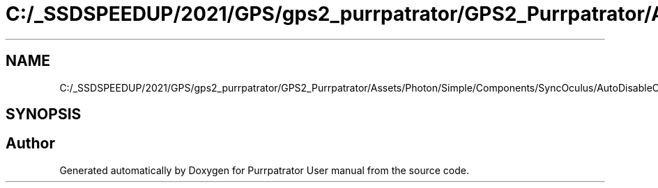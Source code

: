 .TH "C:/_SSDSPEEDUP/2021/GPS/gps2_purrpatrator/GPS2_Purrpatrator/Assets/Photon/Simple/Components/SyncOculus/AutoDisableOculusObjects.cs" 3 "Mon Apr 18 2022" "Purrpatrator User manual" \" -*- nroff -*-
.ad l
.nh
.SH NAME
C:/_SSDSPEEDUP/2021/GPS/gps2_purrpatrator/GPS2_Purrpatrator/Assets/Photon/Simple/Components/SyncOculus/AutoDisableOculusObjects.cs
.SH SYNOPSIS
.br
.PP
.SH "Author"
.PP 
Generated automatically by Doxygen for Purrpatrator User manual from the source code\&.
